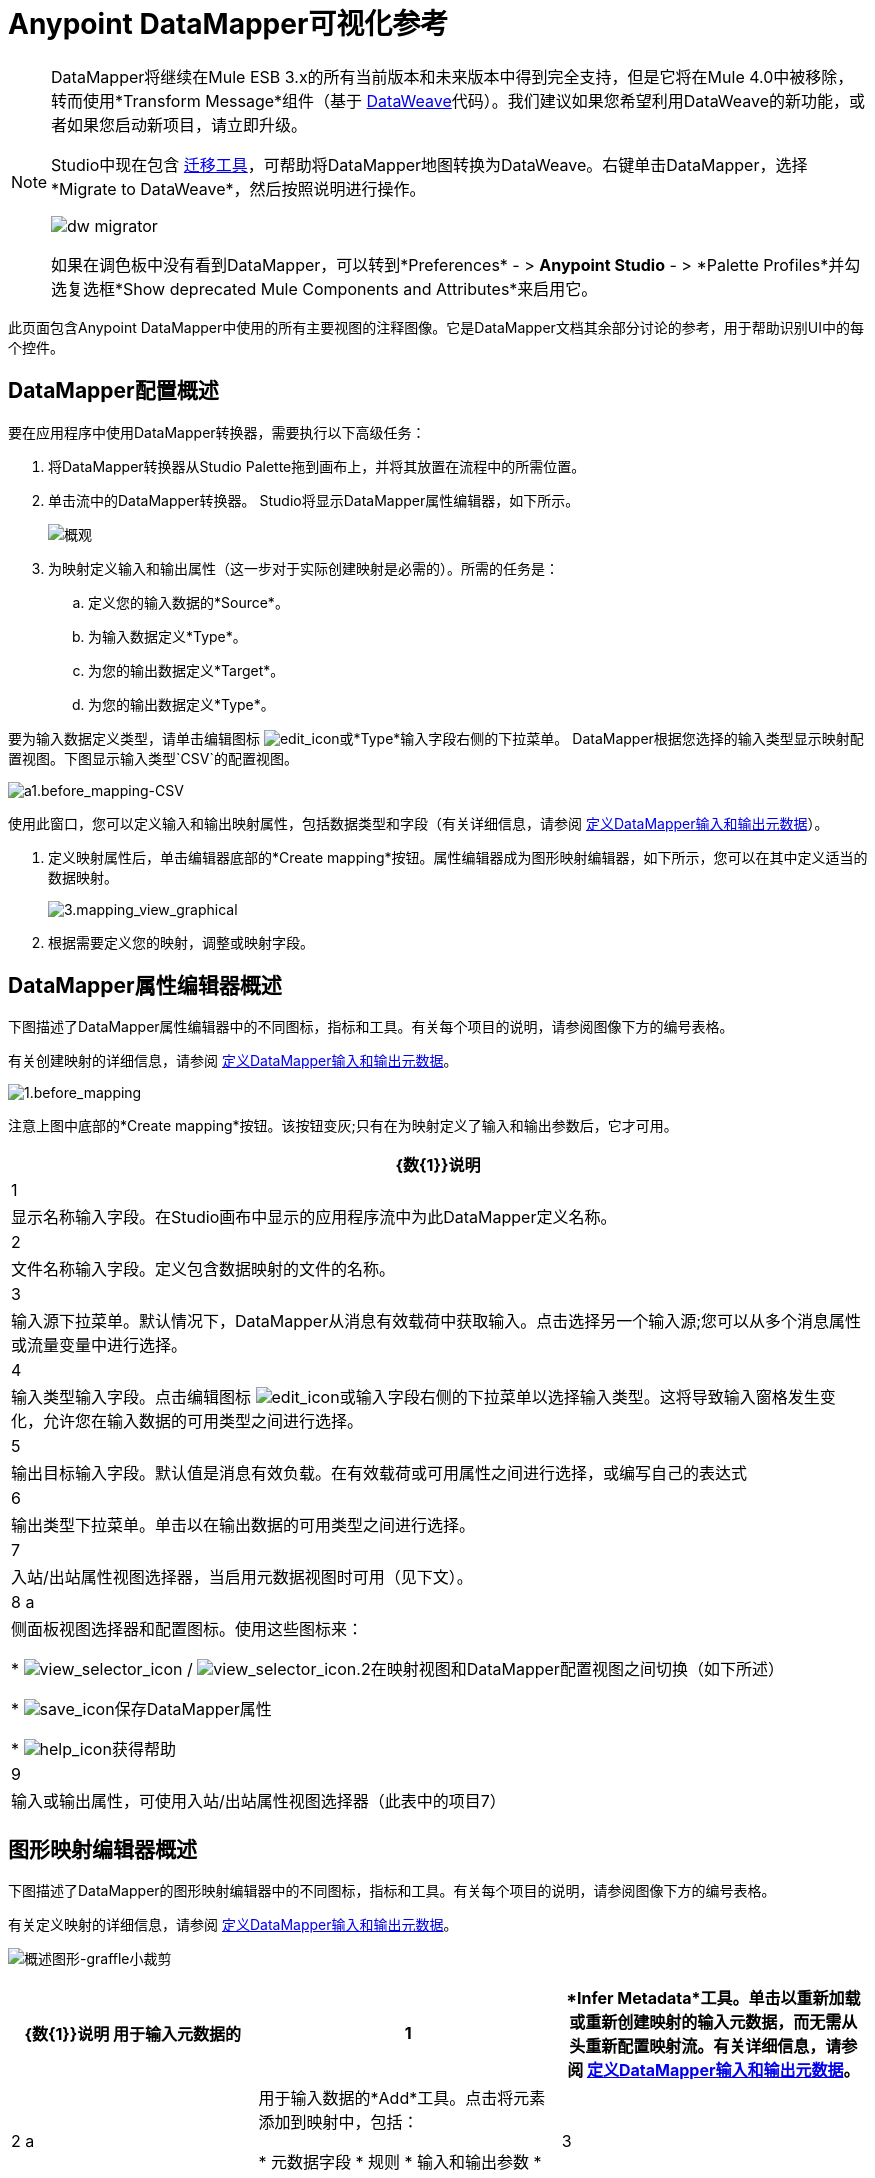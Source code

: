 =  Anypoint DataMapper可视化参考
:keywords: datamapper

[NOTE]
====
DataMapper将继续在Mule ESB 3.x的所有当前版本和未来版本中得到完全支持，但是它将在Mule 4.0中被移除，转而使用*Transform Message*组件（基于 link:/mule-user-guide/v/3.8/dataweave[DataWeave]代码）。我们建议如果您希望利用DataWeave的新功能，或者如果您启动新项目，请立即升级。

Studio中现在包含 link:/mule-user-guide/v/3.8/dataweave-migrator[迁移工具]，可帮助将DataMapper地图转换为DataWeave。右键单击DataMapper，选择*Migrate to DataWeave*，然后按照说明进行操作。

image:dw_migrator_script.png[dw migrator]

如果在调色板中没有看到DataMapper，可以转到*Preferences*  - > *Anypoint Studio*  - > *Palette Profiles*并勾选复选框*Show deprecated Mule Components and Attributes*来启用它。
====


此页面包含Anypoint DataMapper中使用的所有主要视图的注释图像。它是DataMapper文档其余部分讨论的参考，用于帮助识别UI中的每个控件。

==  DataMapper配置概述

要在应用程序中使用DataMapper转换器，需要执行以下高级任务：

. 将DataMapper转换器从Studio Palette拖到画布上，并将其放置在流程中的所需位置。

. 单击流中的DataMapper转换器。 Studio将显示DataMapper属性编辑器，如下所示。
+
image:overview.jpeg[概观]

. 为映射定义输入和输出属性（这一步对于实际创建映射是必需的）。所需的任务是：

.. 定义您的输入数据的*Source*。

.. 为输入数据定义*Type*。

.. 为您的输出数据定义*Target*。

.. 为您的输出数据定义*Type*。

要为输入数据定义类型，请单击编辑图标
image:edit_icon.jpeg[edit_icon]或*Type*输入字段右侧的下拉菜单。 DataMapper根据您选择的输入类型显示映射配置视图。下图显示输入类型`CSV`的配置视图。

image:a1.before_mapping-CSV.png[a1.before_mapping-CSV]

使用此窗口，您可以定义输入和输出映射属性，包括数据类型和字段（有关详细信息，请参阅 link:/anypoint-studio/v/5/defining-datamapper-input-and-output-metadata[定义DataMapper输入和输出元数据]）。

. 定义映射属性后，单击编辑器底部的*Create mapping*按钮。属性编辑器成为图形映射编辑器，如下所示，您可以在其中定义适当的数据映射。
+
image:3.mapping_view_graphical.png[3.mapping_view_graphical]

. 根据需要定义您的映射，调整或映射字段。

==  DataMapper属性编辑器概述

下图描述了DataMapper属性编辑器中的不同图标，指标和工具。有关每个项目的说明，请参阅图像下方的编号表格。

有关创建映射的详细信息，请参阅 link:/anypoint-studio/v/5/defining-datamapper-input-and-output-metadata[定义DataMapper输入和输出元数据]。

image:1.before_mapping.png[1.before_mapping]

注意上图中底部的*Create mapping*按钮。该按钮变灰;只有在为映射定义了输入和输出参数后，它才可用。

[%header%autowidth.spread]
|===
| {数{1}}说明
| 1  |显示名称输入字段。在Studio画布中显示的应用程序流中为此DataMapper定义名称。
| 2  |文件名称输入字段。定义包含数据映射的文件的名称。
| 3  |输入源下拉菜单。默认情况下，DataMapper从消息有效载荷中获取输入。点击选择另一个输入源;您可以从多个消息属性或流量变量中进行选择。
| 4  |输入类型输入字段。点击编辑图标 image:edit_icon.jpeg[edit_icon]或输入字段右侧的下拉菜单以选择输入类型。这将导致输入窗格发生变化，允许您在输入数据的可用类型之间进行选择。

| 5  |输出目标输入字段。默认值是消息有效负载。在有效载荷或可用属性之间进行选择，或编写自己的表达式
| 6  |输出类型下拉菜单。单击以在输出数据的可用类型之间进行选择。
| 7  |入站/出站属性视图选择器，当启用元数据视图时可用（见下文）。
| 8 a |
侧面板视图选择器和配置图标。使用这些图标来：

*  image:view_selector_icon.png[view_selector_icon] / image:view_selector_icon.2.png[view_selector_icon.2]在映射视图和DataMapper配置视图之间切换（如下所述）

*  image:save_icon.png[save_icon]保存DataMapper属性

*  image:help_icon.png[help_icon]获得帮助

| 9  |输入或输出属性，可使用入站/出站属性视图选择器（此表中的项目7）
|===

== 图形映射编辑器概述

下图描述了DataMapper的图形映射编辑器中的不同图标，指标和工具。有关每个项目的说明，请参阅图像下方的编号表格。

有关定义映射的详细信息，请参阅 link:/anypoint-studio/v/5/defining-datamapper-input-and-output-metadata[定义DataMapper输入和输出元数据]。

image:overview-graphical-graffle-small-cropped.jpeg[概述图形-graffle小裁剪]

[%header%autowidth.spread]
|===
| {数{1}}说明
用于输入元数据的| 1  | *Infer Metadata*工具。单击以重新加载或重新创建映射的输入元数据，而无需从头重新配置映射流。有关详细信息，请参阅 link:/anypoint-studio/v/5/defining-datamapper-input-and-output-metadata[定义DataMapper输入和输出元数据]。
| 2 a |
用于输入数据的*Add*工具。点击将元素添加到映射中，包括：

* 元数据字段
* 规则
* 输入和输出参数
* 查找表

| 3  | *Remove Selected Field* **工具。选择一个字段，然后单击该工具删除选定的字段。
| 4 a |
输入*Properties*工具。点击打开*Properties*配置窗口。可配置的属性将根据输入类型而有所不同。下图显示了*Properties*配置窗口。

image:csv.input.props.png[csv.input.props]

| 5 a |
*Show/Hide Unrelated Elements*工具。默认位置已打开，显示隐藏图标 image:hide.icon.png[隐藏图标]。

* 打开时，显示输入映射窗格中未折叠的所有元素，无论您是否可以将它们映射到当前映射级别。
* 关闭时，隐藏输入窗格中当前显示的映射级别中不可映射的所有元素。

| 6  |输入窗格*Search Filter*。键入一个字符串，以仅显示包含该字符串的输入数据中的元素。
| 7  | *Current Element Mapping*指标/下拉菜单。指示当前显示的多级数据映射（如嵌套列表）的映射级别。下拉菜单允许您立即在映射级别之间切换。
| 8 a |  *Add Mapping*图标：点击添加新的映射。 DataMapper显示下面显示的*Structure mapping editor*配置窗口。

image:DM_structure-mapping-editor.png[DM_structure映射编辑器]

在*Name*字段中，输入新映射的描述性名称。

在*Condition*字段中，输入可选的XPath条件。如果您定义了一个条件，映射将只处理与条件匹配的源元素。

[NOTE]
====
仅当输入类型为XML时才会显示*Condition*字段。
====

有关结构化映射的更多信息，请参阅 link:/anypoint-studio/v/5/datamapper-flat-to-structured-and-structured-to-flat-mapping[示例：平面到结构和结构到平面的映射]。

| 9  | *Edit Mapping*工具。点击修改当前映射级别的名称。
| 10  | *Remove Mapping*工具。点击删除当前的映射级别。
用于输出元数据的| 11  | *Infer Metadata*工具。单击以重新加载或重新创建映射的输出元数据，而无需从头开始重新配置映射流程。有关详细信息，请参阅 link:/anypoint-studio/v/5/defining-datamapper-input-and-output-metadata[定义输入和输出元数据]。
用于输出数据的| 12  | *Add*工具。单击以将元数据字段添加到输出映射。
| 13  | *Remove Selected Field* **工具。选择一个字段，然后单击该工具删除选定的字段。
| 14  | *Click Field Assignments*工具。单击可删除分配输入值的选定字段。要清除多个字段的值，请通过单击第一个字段并按住`SHIFT`键并滚动相邻字段来选择字段。
| 15 a |
输出*Properties*工具。点击打开*Properties*配置窗口。可配置的属性将根据输入类型而有所不同。这里显示的是

| 16 a |
*Show/Hide Unrelated Elements*工具。默认位置已打开，显示隐藏图标 image:hide.icon.png[隐藏图标]。

* 打开时，显示输入映射窗格中未折叠的所有元素，无论您是否可以将它们映射到当前映射级别。
* 关闭时，隐藏输入窗格中当前显示的映射级别中不可映射的所有元素。

| 17  |输出窗格*Search Filter*。输入一个字符串，以仅显示包含该字符串的输出数据中的元素。
| 18  | *Graphical*查看按钮。单击以显示DataMapper的图形视图，默认显示并在<<Overview of the Graphical Mapping Editor>>中进行说明。
| 19  | *Script*查看按钮。点击以显示DataMapper的脚本视图。有关详情，请参阅<<Overview of the Script View>>。
| 20  | *Preview*按钮。单击以显示DataMapper的预览窗格，您可以在其中运行映射的预览。有关详情，请参阅<<Overview of DataMapper Preview>>。
|===

== 脚本视图概述

image:4.script.view.png[4.script.view]

[%header%autowidth.spread]
|===
| {数{1}}说明
| 1  |字段导航窗格过滤器框。键入一个字符串以仅查看其名称包含该字符串的字段。
| 2  |输入和输出信息窗格。在这里，您可以访问有关输入和输出字段和参数，查找表和默认功能的信息。通过单击并拖动功能从信息窗格到脚本编辑器，您还可以将输入或输出字段或函数插入到脚本中。
| 3  | *Current Element Mapping*指标/下拉菜单。指示当前显示的多层数据映射（如嵌套列表）的映射级别，并允许您选择要查看和编辑的映射级别。
| 4  | *Script*查看按钮。单击以选择脚本视图。
| 5  |输入或输出属性，可使用入站/出站属性视图选择器进行选择。
| 6  |脚本编辑器。点击脚本中的任何地方进行编辑。
| 7  | *Default Functions*。要将一个函数插入到脚本中，请单击该函数并将其拖动到脚本编辑器中的所需位置。
|===

==  DataMapper预览的概述

DataMapper的预览功能允许您使用特定的输入文件测试您的映射并预览结果。有关详情，请参阅 link:/anypoint-studio/v/5/previewing-datamapper-results-on-sample-data[在示例数据上预览DataMapper结果]。

image:preview.png[预习]

[%header%autowidth.spread]
|===
| {数{1}}说明
| 1  | *Input Data*输入字段。用于选择文件的路径以从中读取数据。或者，点击字段右侧的文件夹 image:input.folder.in.preview.png[input.folder.in.preview]，以使用系统的文件浏览器选择文件。

| 2 a |
*Text* / *Graphic View*选择器。点击切换图形视图（默认，左下）和文本视图（右下）。

image:graphview.png[graphview] image:textview.png[的TextView] +

  

用于选择输入文件的| 3  | *Folder*图标。单击以使用系统的文件浏览器选择文件。
| 4  | *New input file*图标。点击创建一个新的输入文件并保存到磁盘。该文件的默认位置位于应用程序的文件夹树内。创建新的输入文件后，您可以在包资源管理器中单击它以在Studio中进行编辑。
| 5  | *Input Arguments*按钮。点击以输入您的预览参数（详情请参阅 link:/anypoint-studio/v/5/building-a-mapping-flow-in-the-graphical-mapping-editor[在图形映射编辑器中构建映射流程]中的"Using Data Mapping Input and Output Arguments"）。
| 6  | *Run*按钮。点击运行您的映射预览并显示结果。
| 7  | *Preview*按钮。点击显示预览。
| 8  |输入或输出属性，可使用入站/出站属性视图选择器进行选择。
| 9  |预览结果窗格。以图形或文本格式显示预览结果。
|===

==  DataMapper配置视图

图形映射编辑器右侧的 image:view_selector_icon.png[view_selector_icon] / image:view_selector_icon.2.png[view_selector_icon.2]按钮允许您在映射视图和DataMapper配置视图之间切换。配置视图允许您为特定的DataMapper变换器快速配置全局参数。

image:config_view.png[config_view]

[%header%autowidth.spread]
|===============
| {数{1}}说明
| 1  |显示名称输入字段。在Studio画布中显示的应用程序流中为此DataMapper定义名称。
| 2  |用于引用应用程序中可用的任何映射文件（以.grf结尾）的下拉菜单。默认情况下，引用为此特定DataMapper创建的映射文件。选择另一个映射文件将导致DataMapper转换器复制引用文件中的映射。
| 3  |操作选择器下拉菜单。在大多数情况下，只有默认的`Transform`操作可用。
| 4  |输入源输入字段。您可以在此使用 link:/mule-user-guide/v/3.7/mule-expression-language-mel[骡子表达语言]选择消息有效负载以外的输入源，例如消息入站属性，ID等）。
| 5  |输出目标输入字段。在这里，您可以使用丰富的表达式来丰富当前消息，并使用DataMapper处理的结果。
| 6  |返回类输入字段。输入预期输出的类名称。
| 7  |流式复选框。点击以在此DataMapper上启用流式传输。有关数据流的详细信息，请参阅 link:/anypoint-studio/v/5/streaming-data-processing-with-datamapper[使用DataMapper处理数据流]。
| 8  |流式传输的管道大小输入字段。定义流缓存的大小。处理文件时默认为2048字节，处理集合时默认为2048个元素。
| 9  |输入参数字段生成器/编辑器。用于将输入参数添加到映射。有关详细信息，请参阅 link:/anypoint-studio/v/5/building-a-mapping-flow-in-the-graphical-mapping-editor[在图形映射编辑器中构建映射流程]中的"Using Data Mapping Input and Output Arguments"。
|===============
